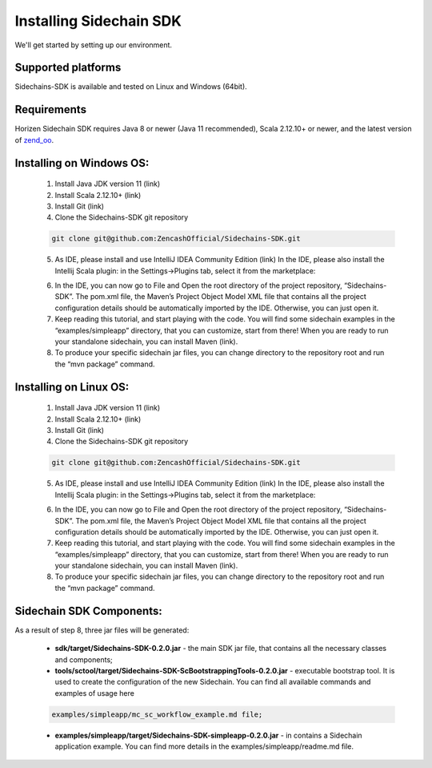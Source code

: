 .. _install-sidechain-sdk-tutorial:

########################
Installing Sidechain SDK
########################

We'll get started by setting up our environment.

*******************
Supported platforms
*******************

Sidechains-SDK is available and tested on Linux and Windows (64bit).


************
Requirements
************

Horizen Sidechain SDK requires Java 8  or newer (Java 11 recommended), Scala 2.12.10+ or newer, and the latest version of `zend_oo <https://github.com/ZencashOfficial/zend_oo>`_.


*************************
Installing on Windows OS:
*************************

  1. Install Java JDK version 11 (link)
  2. Install Scala 2.12.10+ (link)
  3. Install Git (link)
  4. Clone the Sidechains-SDK git repository 

  .. code:: Bash
  
     git clone git@github.com:ZencashOfficial/Sidechains-SDK.git
    
  5. As IDE, please install and use IntelliJ IDEA Community Edition (link) In the IDE, please also install the Intellij Scala plugin: in the Settings->Plugins tab, select it from the marketplace: 
  
  .. image:: /images/intellij.png
   :alt: IntelliJ
  
  6. In the IDE, you can now  go to File and Open the root directory of the project repository, “\Sidechains-SDK”. The pom.xml file, the Maven’s Project Object Model XML file that contains all the project configuration details should be automatically imported by the IDE. Otherwise, you can just open it.
  7. Keep reading this tutorial, and start playing with the code. You will find some sidechain examples in the “examples/simpleapp” directory, that you can customize, start from there! When you are ready to run your standalone sidechain, you can install Maven (link).
  8. To produce your specific sidechain jar files, you can change directory to the repository root and run the “mvn package” command.   
  
***********************
Installing on Linux OS:
***********************

  1. Install Java JDK version 11 (link)
  2. Install Scala 2.12.10+ (link)
  3. Install Git (link)
  4. Clone the Sidechains-SDK git repository 
  
  .. code:: Bash
  
     git clone git@github.com:ZencashOfficial/Sidechains-SDK.git
     
  5. As IDE, please install and use IntelliJ IDEA Community Edition (link) In the IDE, please also install the Intellij Scala plugin: in the Settings->Plugins tab, select it from the marketplace: 
  
  .. image:: /images/intellij.png
   :alt: IntelliJ
  
  6. In the IDE, you can now  go to File and Open the root directory of the project repository, “\Sidechains-SDK”. The pom.xml file, the Maven’s Project Object Model XML file that contains all the project configuration details should be automatically imported by the IDE. Otherwise, you can just open it.
  7. Keep reading this tutorial, and start playing with the code. You will find some sidechain examples in the “examples/simpleapp” directory, that you can customize, start from there! When you are ready to run your standalone sidechain, you can install Maven (link).
  8. To produce your specific sidechain jar files, you can change directory to the repository root and run the “mvn package” command.   
  
  
*************************
Sidechain SDK Components:
*************************

As a result of step 8, three jar files will be generated:
  
  * **sdk/target/Sidechains-SDK-0.2.0.jar** - the main SDK jar file, that contains all the necessary classes and components;
  * **tools/sctool/target/Sidechains-SDK-ScBootstrappingTools-0.2.0.jar** - executable bootstrap tool. It is used to create the configuration of the new Sidechain. You can find all available commands and examples of usage here
  
  ..  code:: Bash
  
      examples/simpleapp/mc_sc_workflow_example.md file;   
      
  * **examples/simpleapp/target/Sidechains-SDK-simpleapp-0.2.0.jar** - in contains a Sidechain application example. You can find more details in the examples/simpleapp/readme.md file.

  


  



